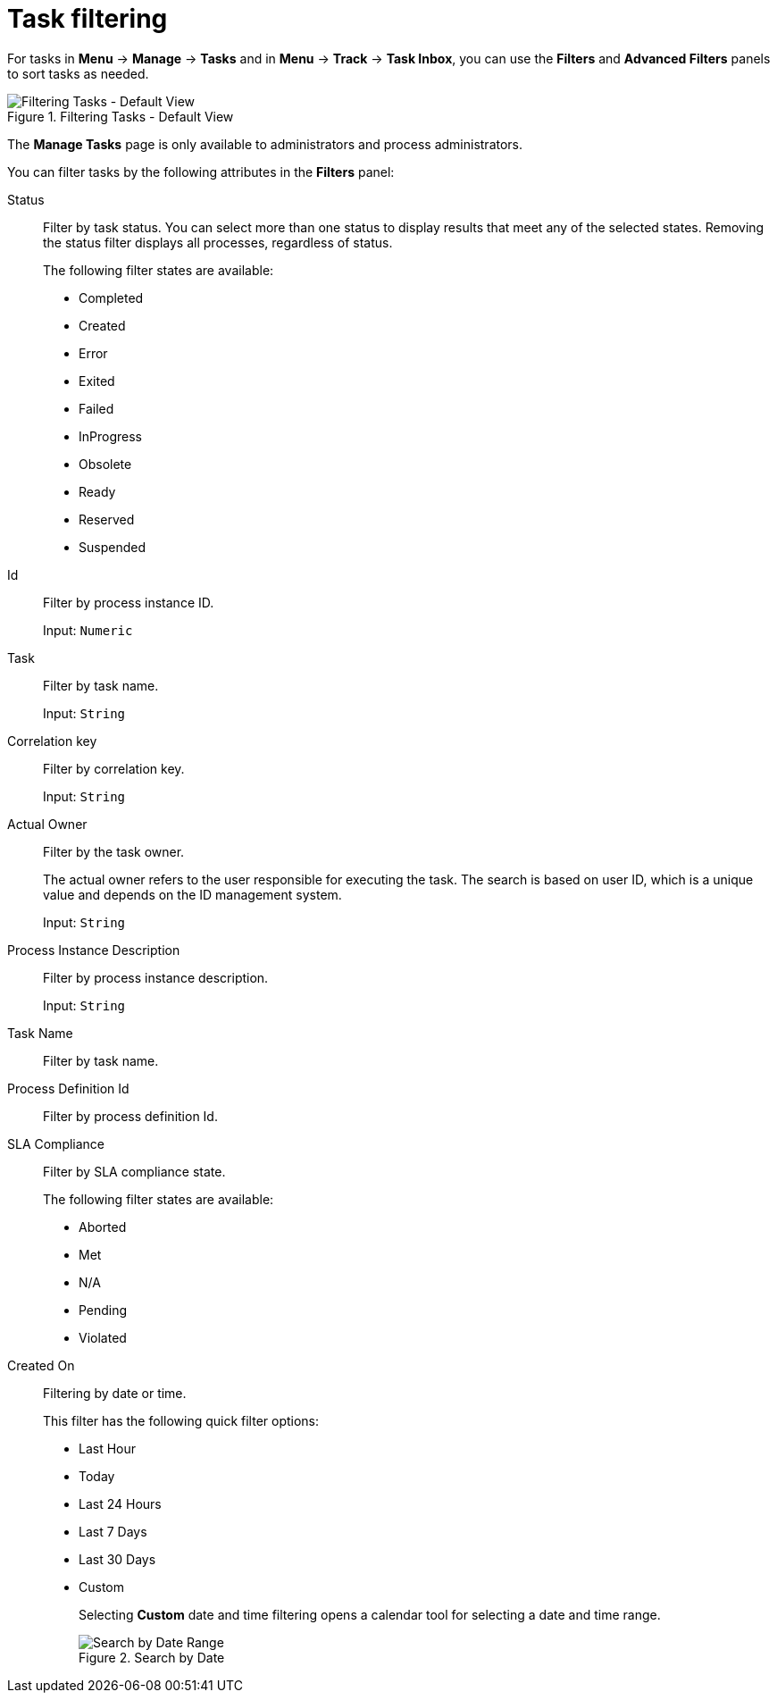 [id='sect-task-filtering-{context}']
= Task filtering

For tasks in *Menu* -> *Manage* -> *Tasks* and in *Menu* -> *Track* -> *Task Inbox*, you can use the *Filters* and *Advanced Filters* panels to sort tasks as needed.

.Filtering Tasks - Default View
image::admin-and-config/TaskAdminSearchSmall.png[Filtering Tasks - Default View]

The *Manage Tasks* page is only available to administrators and process administrators.

You can filter tasks by the following attributes in the *Filters* panel:

Status:: Filter by task status. You can select more than one status to display results that meet any of the selected states. Removing the status filter displays all processes, regardless of status.
+
The following filter states are available:
+
** Completed
** Created
** Error
** Exited
** Failed
** InProgress
** Obsolete
** Ready
** Reserved
** Suspended

Id:: Filter by process instance ID.
+
Input: `Numeric`

Task:: Filter by task name.
+
Input: `String`

Correlation key:: Filter by correlation key.
+
Input: `String`

Actual Owner:: Filter by the task owner.
+
The actual owner refers to the user responsible for executing the task. The search is based on  user ID, which is a unique value and depends on the ID management system.
+
Input: `String`

Process Instance Description:: Filter by process instance description.
+
Input: `String`

Task Name:: Filter by task name.

Process Definition Id:: Filter by process definition Id.

SLA Compliance:: Filter by SLA compliance state.
+
The following filter states are available:
+
** Aborted
** Met
** N/A
** Pending
** Violated

Created On:: Filtering by date or time.
+
This filter has the following quick filter options:

** Last Hour
** Today
** Last 24 Hours
** Last 7 Days
** Last 30 Days
** Custom
+
Selecting *Custom* date and time filtering opens a calendar tool for selecting a date and time range.
+
.Search by Date
image::admin-and-config/DateRangeSearch.png[Search by Date Range]
